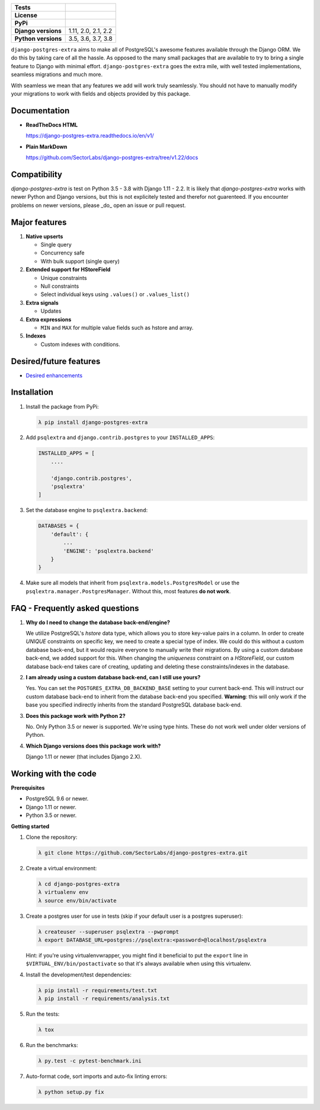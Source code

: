 
.. raw:: html

    <h1 align="center">
      <img width="400" src="https://i.imgur.com/79S6OVM.png" alt="django-postgres-extra">
      <br>
      <br>
    </h1>

====================  ============================
**Tests**             |TestsPassing|_
**License**           |LicenseBadge|_
**PyPi**              |PyPiBadge|_
**Django versions**   1.11, 2.0, 2.1, 2.2
**Python versions**   3.5, 3.6, 3.7, 3.8
====================  ============================

.. |TestsPassing| image:: https://circleci.com/gh/SectorLabs/django-postgres-extra/tree/v1.svg?style=svg
.. _TestsPassing: https://circleci.com/gh/SectorLabs/django-postgres-extra/tree/v1

.. |LicenseBadge| image:: https://img.shields.io/:license-mit-blue.svg
.. _LicenseBadge: http://doge.mit-license.org


.. |PyPiBadge| image:: https://badge.fury.io/py/django-postgres-extra.svg
.. _PyPiBadge:  https://pypi.python.org/pypi/django-postgres-extra

``django-postgres-extra`` aims to make all of PostgreSQL's awesome features available through the Django ORM. We do this by taking care of all the hassle. As opposed to the many small packages that are available to try to bring a single feature to Django with minimal effort. ``django-postgres-extra`` goes the extra mile, with well tested implementations, seamless migrations and much more.

With seamless we mean that any features we add will work truly seamlessly. You should not have to manually modify your migrations to work with fields and objects provided by this package.

Documentation
-------------

* **ReadTheDocs HTML**

  https://django-postgres-extra.readthedocs.io/en/v1/

* **Plain MarkDown**

  https://github.com/SectorLabs/django-postgres-extra/tree/v1.22/docs

Compatibility
-------------

`django-postgres-extra` is test on Python 3.5 - 3.8 with Django 1.11 - 2.2. It is likely that `django-postgres-extra` works with newer Python and Django versions, but this is not explicitely tested and therefor not guarenteed. If you encounter problems on newer versions, please _do_ open an issue or pull request.

Major features
--------------

1. **Native upserts**

   * Single query
   * Concurrency safe
   * With bulk support (single query)

2. **Extended support for HStoreField**

   * Unique constraints
   * Null constraints
   * Select individual keys using ``.values()`` or ``.values_list()``

3. **Extra signals**

   * Updates

4. **Extra expressions**

   * ``MIN`` and ``MAX`` for multiple value fields such as hstore and array.

5. **Indexes**

   * Custom indexes with conditions.

Desired/future features
-----------------------

* `Desired enhancements <https://github.com/SectorLabs/django-postgres-extra/issues?q=is%3Aopen+is%3Aissue+label%3Aenhancement>`_


Installation
------------

1. Install the package from PyPi:

   .. code-block:: bash

        λ pip install django-postgres-extra

2. Add ``psqlextra`` and ``django.contrib.postgres`` to your ``INSTALLED_APPS``:

   .. code-block:: python

        INSTALLED_APPS = [
            ....

            'django.contrib.postgres',
            'psqlextra'
        ]

3. Set the database engine to ``psqlextra.backend``:

   .. code-block:: python

        DATABASES = {
            'default': {
                ...
                'ENGINE': 'psqlextra.backend'
            }
        }

4. Make sure all models that inherit from ``psqlextra.models.PostgresModel`` or use the ``psqlextra.manager.PostgresManager``. Without this, most features **do not work**.


FAQ - Frequently asked questions
--------------------------------

1. **Why do I need to change the database back-end/engine?**

   We utilize PostgreSQL's `hstore` data type, which allows you to store key-value pairs in a column.  In order to create `UNIQUE` constraints on specific key, we need to create a special type of index. We could do this without a custom database back-end, but it would require everyone to manually write their migrations. By using a custom database back-end, we added support for this. When changing the `uniqueness` constraint on a `HStoreField`, our custom database back-end takes care of creating, updating and deleting these constraints/indexes in the database.

2. **I am already using a custom database back-end, can I still use yours?**

   Yes. You can set the ``POSTGRES_EXTRA_DB_BACKEND_BASE`` setting to your current back-end. This will instruct our custom database back-end to inherit from the database back-end you specified. **Warning**: this will only work if the base you specified indirectly inherits from the standard PostgreSQL database back-end.

3. **Does this package work with Python 2?**

   No. Only Python 3.5 or newer is supported. We're using type hints. These do not work well under older versions of Python.

4. **Which Django versions does this package work with?**

   Django 1.11 or newer (that includes Django 2.X).


Working with the code
---------------------

**Prerequisites**

* PostgreSQL 9.6 or newer.
* Django 1.11 or newer.
* Python 3.5 or newer.

**Getting started**

1. Clone the repository:

   .. code-block:: bash

        λ git clone https://github.com/SectorLabs/django-postgres-extra.git

2. Create a virtual environment:

   .. code-block:: bash

       λ cd django-postgres-extra
       λ virtualenv env
       λ source env/bin/activate

3. Create a postgres user for use in tests (skip if your default user is a postgres superuser):

   .. code-block:: bash

       λ createuser --superuser psqlextra --pwprompt
       λ export DATABASE_URL=postgres://psqlextra:<password>@localhost/psqlextra

   Hint: if you're using virtualenvwrapper, you might find it beneficial to put
   the ``export`` line in ``$VIRTUAL_ENV/bin/postactivate`` so that it's always
   available when using this virtualenv.

4. Install the development/test dependencies:

   .. code-block:: bash

       λ pip install -r requirements/test.txt
       λ pip install -r requirements/analysis.txt

5. Run the tests:

   .. code-block:: bash

       λ tox

6. Run the benchmarks:

   .. code-block:: bash

       λ py.test -c pytest-benchmark.ini

7. Auto-format code, sort imports and auto-fix linting errors:

   .. code-block:: bash

       λ python setup.py fix
